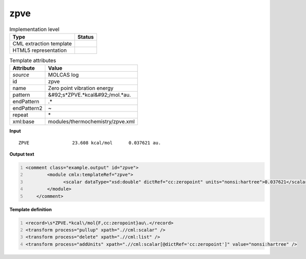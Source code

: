 .. _zpve-d3e36506:

zpve
====

.. table:: Implementation level

   +----------------------------------------------------------------------------------------------------------------------------+----------------------------------------------------------------------------------------------------------------------------+
   | Type                                                                                                                       | Status                                                                                                                     |
   +============================================================================================================================+============================================================================================================================+
   | CML extraction template                                                                                                    | |image1|                                                                                                                   |
   +----------------------------------------------------------------------------------------------------------------------------+----------------------------------------------------------------------------------------------------------------------------+
   | HTML5 representation                                                                                                       | |image2|                                                                                                                   |
   +----------------------------------------------------------------------------------------------------------------------------+----------------------------------------------------------------------------------------------------------------------------+

.. table:: Template attributes

   +----------------------------------------------------------------------------------------------------------------------------+----------------------------------------------------------------------------------------------------------------------------+
   | Attribute                                                                                                                  | Value                                                                                                                      |
   +============================================================================================================================+============================================================================================================================+
   | *source*                                                                                                                   | MOLCAS log                                                                                                                 |
   +----------------------------------------------------------------------------------------------------------------------------+----------------------------------------------------------------------------------------------------------------------------+
   | id                                                                                                                         | zpve                                                                                                                       |
   +----------------------------------------------------------------------------------------------------------------------------+----------------------------------------------------------------------------------------------------------------------------+
   | name                                                                                                                       | Zero point vibration energy                                                                                                |
   +----------------------------------------------------------------------------------------------------------------------------+----------------------------------------------------------------------------------------------------------------------------+
   | pattern                                                                                                                    | &#92;s*ZPVE.*kcal&#92;/mol.*au.                                                                                            |
   +----------------------------------------------------------------------------------------------------------------------------+----------------------------------------------------------------------------------------------------------------------------+
   | endPattern                                                                                                                 | .\*                                                                                                                        |
   +----------------------------------------------------------------------------------------------------------------------------+----------------------------------------------------------------------------------------------------------------------------+
   | endPattern2                                                                                                                | ~                                                                                                                          |
   +----------------------------------------------------------------------------------------------------------------------------+----------------------------------------------------------------------------------------------------------------------------+
   | repeat                                                                                                                     | \*                                                                                                                         |
   +----------------------------------------------------------------------------------------------------------------------------+----------------------------------------------------------------------------------------------------------------------------+
   | xml:base                                                                                                                   | modules/thermochemistry/zpve.xml                                                                                           |
   +----------------------------------------------------------------------------------------------------------------------------+----------------------------------------------------------------------------------------------------------------------------+

.. container:: formalpara-title

   **Input**

::

    ZPVE                23.608 kcal/mol      0.037621 au.
    
       

.. container:: formalpara-title

   **Output text**

.. code:: xml
   :number-lines:

   <comment class="example.output" id="zpve">
           <module cmlx:templateRef="zpve">
                 <scalar dataType="xsd:double" dictRef="cc:zeropoint" units="nonsi:hartree">0.037621</scalar>
           </module>
       </comment>

.. container:: formalpara-title

   **Template definition**

.. code:: xml
   :number-lines:

   <record>\s*ZPVE.*kcal\/mol{F,cc:zeropoint}au\.</record>
   <transform process="pullup" xpath=".//cml:scalar" />
   <transform process="delete" xpath=".//cml:list" />
   <transform process="addUnits" xpath=".//cml:scalar[@dictRef='cc:zeropoint']" value="nonsi:hartree" />

.. |image1| image:: ../../imgs/Total.png
.. |image2| image:: ../../imgs/None.png
